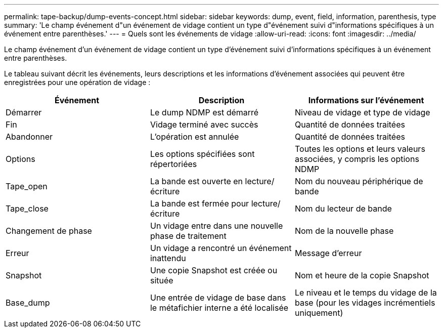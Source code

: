 ---
permalink: tape-backup/dump-events-concept.html 
sidebar: sidebar 
keywords: dump, event, field, information, parenthesis, type 
summary: 'Le champ événement d"un événement de vidage contient un type d"événement suivi d"informations spécifiques à un événement entre parenthèses.' 
---
= Quels sont les événements de vidage
:allow-uri-read: 
:icons: font
:imagesdir: ../media/


[role="lead"]
Le champ événement d'un événement de vidage contient un type d'événement suivi d'informations spécifiques à un événement entre parenthèses.

Le tableau suivant décrit les événements, leurs descriptions et les informations d'événement associées qui peuvent être enregistrées pour une opération de vidage :

|===
| Événement | Description | Informations sur l'événement 


 a| 
Démarrer
 a| 
Le dump NDMP est démarré
 a| 
Niveau de vidage et type de vidage



 a| 
Fin
 a| 
Vidage terminé avec succès
 a| 
Quantité de données traitées



 a| 
Abandonner
 a| 
L'opération est annulée
 a| 
Quantité de données traitées



 a| 
Options
 a| 
Les options spécifiées sont répertoriées
 a| 
Toutes les options et leurs valeurs associées, y compris les options NDMP



 a| 
Tape_open
 a| 
La bande est ouverte en lecture/écriture
 a| 
Nom du nouveau périphérique de bande



 a| 
Tape_close
 a| 
La bande est fermée pour lecture/écriture
 a| 
Nom du lecteur de bande



 a| 
Changement de phase
 a| 
Un vidage entre dans une nouvelle phase de traitement
 a| 
Nom de la nouvelle phase



 a| 
Erreur
 a| 
Un vidage a rencontré un événement inattendu
 a| 
Message d'erreur



 a| 
Snapshot
 a| 
Une copie Snapshot est créée ou située
 a| 
Nom et heure de la copie Snapshot



 a| 
Base_dump
 a| 
Une entrée de vidage de base dans le métafichier interne a été localisée
 a| 
Le niveau et le temps du vidage de la base (pour les vidages incrémentiels uniquement)

|===
